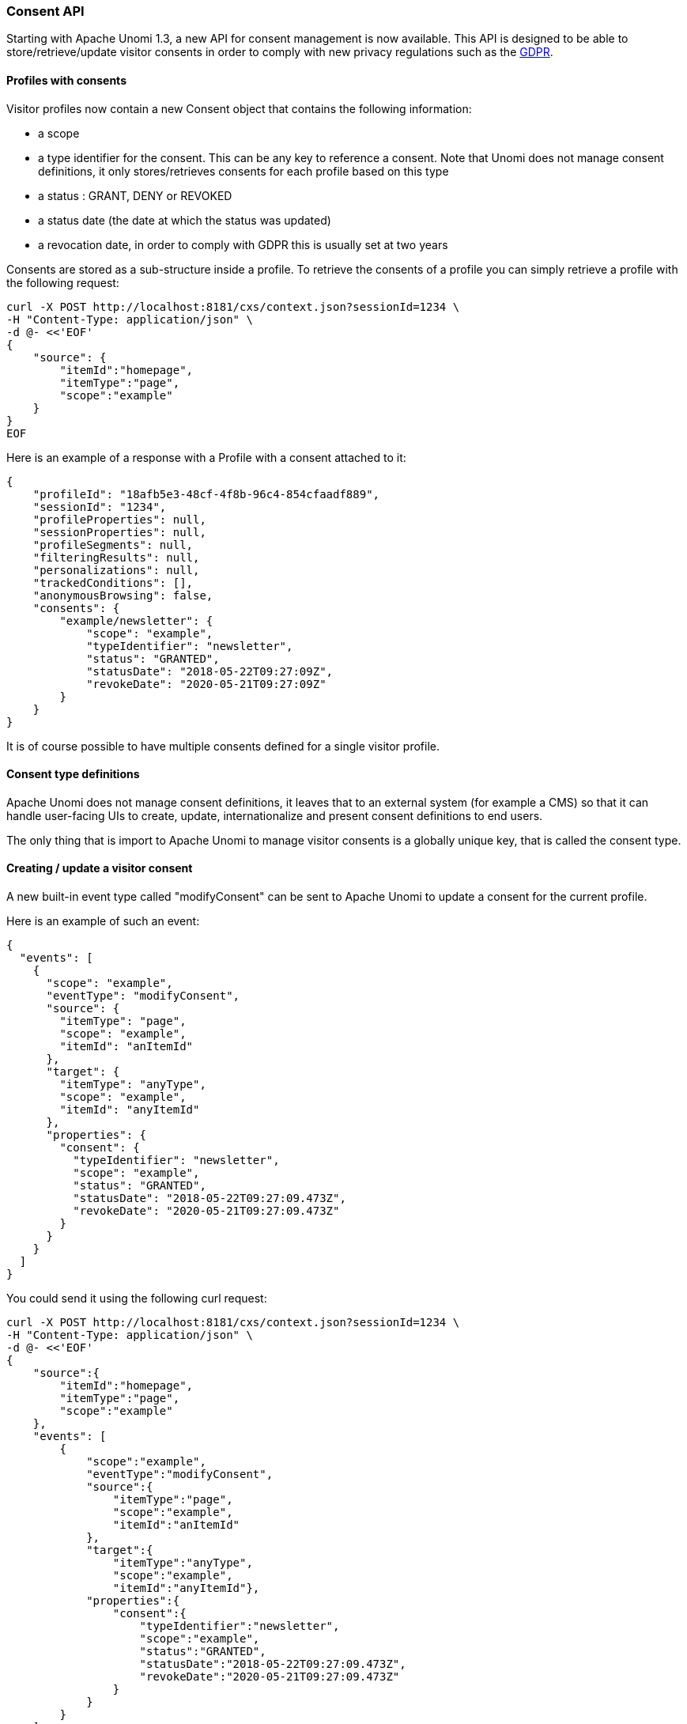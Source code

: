 //
// Licensed under the Apache License, Version 2.0 (the "License");
// you may not use this file except in compliance with the License.
// You may obtain a copy of the License at
//
//      http://www.apache.org/licenses/LICENSE-2.0
//
// Unless required by applicable law or agreed to in writing, software
// distributed under the License is distributed on an "AS IS" BASIS,
// WITHOUT WARRANTIES OR CONDITIONS OF ANY KIND, either express or implied.
// See the License for the specific language governing permissions and
// limitations under the License.
//
=== Consent API

Starting with Apache Unomi 1.3, a new API for consent management is now available. This API
is designed to be able to store/retrieve/update visitor consents in order to comply with new
privacy regulations such as the https://en.wikipedia.org/wiki/General_Data_Protection_Regulation[GDPR].

==== Profiles with consents

Visitor profiles now contain a new Consent object that contains the following information:

* a scope
* a type identifier for the consent. This can be any key to reference a consent. Note that Unomi does not manage consent
definitions, it only stores/retrieves consents for each profile based on this type
* a status : GRANT, DENY or REVOKED
* a status date (the date at which the status was updated)
* a revocation date, in order to comply with GDPR this is usually set at two years

Consents are stored as a sub-structure inside a profile. To retrieve the consents of a profile
you can simply retrieve a profile with the following request:

[source]
----
curl -X POST http://localhost:8181/cxs/context.json?sessionId=1234 \
-H "Content-Type: application/json" \
-d @- <<'EOF'
{
    "source": {
        "itemId":"homepage",
        "itemType":"page",
        "scope":"example"
    }
}
EOF
----

Here is an example of a response with a Profile with a consent attached to it:

[source]
----
{
    "profileId": "18afb5e3-48cf-4f8b-96c4-854cfaadf889",
    "sessionId": "1234",
    "profileProperties": null,
    "sessionProperties": null,
    "profileSegments": null,
    "filteringResults": null,
    "personalizations": null,
    "trackedConditions": [],
    "anonymousBrowsing": false,
    "consents": {
        "example/newsletter": {
            "scope": "example",
            "typeIdentifier": "newsletter",
            "status": "GRANTED",
            "statusDate": "2018-05-22T09:27:09Z",
            "revokeDate": "2020-05-21T09:27:09Z"
        }
    }
}
----

It is of course possible to have multiple consents defined for a single visitor profile.

==== Consent type definitions

Apache Unomi does not manage consent definitions, it leaves that to an external system (for example a CMS) so that it
can handle user-facing UIs to create, update, internationalize and present consent definitions to end users.

The only thing that is import to Apache Unomi to manage visitor consents is a globally unique key, that is called the
consent type.

==== Creating / update a visitor consent

A new built-in event type called "modifyConsent" can be sent to Apache Unomi to update a consent for the current
profile.

Here is an example of such an event:

[source]
----
{
  "events": [
    {
      "scope": "example",
      "eventType": "modifyConsent",
      "source": {
        "itemType": "page",
        "scope": "example",
        "itemId": "anItemId"
      },
      "target": {
        "itemType": "anyType",
        "scope": "example",
        "itemId": "anyItemId"
      },
      "properties": {
        "consent": {
          "typeIdentifier": "newsletter",
          "scope": "example",
          "status": "GRANTED",
          "statusDate": "2018-05-22T09:27:09.473Z",
          "revokeDate": "2020-05-21T09:27:09.473Z"
        }
      }
    }
  ]
}
----

You could send it using the following curl request:

[source]
----
curl -X POST http://localhost:8181/cxs/context.json?sessionId=1234 \
-H "Content-Type: application/json" \
-d @- <<'EOF'
{
    "source":{
        "itemId":"homepage",
        "itemType":"page",
        "scope":"example"
    },
    "events": [
        {
            "scope":"example",
            "eventType":"modifyConsent",
            "source":{
                "itemType":"page",
                "scope":"example",
                "itemId":"anItemId"
            },
            "target":{
                "itemType":"anyType",
                "scope":"example",
                "itemId":"anyItemId"},
            "properties":{
                "consent":{
                    "typeIdentifier":"newsletter",
                    "scope":"example",
                    "status":"GRANTED",
                    "statusDate":"2018-05-22T09:27:09.473Z",
                    "revokeDate":"2020-05-21T09:27:09.473Z"
                }
            }
        }
    ]
}
EOF
----

==== How it works (internally)

Upon receiving this event, Apache Unomi will trigger the modifyAnyConsent rule that has the following definition:

[source]
----
{
  "metadata" : {
    "id": "modifyAnyConsent",
    "name": "Modify any consent",
    "description" : "Modify any consent and sets the consent in the profile",
    "readOnly":true
  },

  "condition" : {
    "type": "modifyAnyConsentEventCondition",
    "parameterValues": {
    }
  },

  "actions" : [
    {
      "type": "modifyConsentAction",
      "parameterValues": {
      }
    }
  ]

}
----

As we can see this rule is pretty simple it will simply execute the modifyConsentAction that is implemented by the
https://github.com/apache/unomi/blob/9f1bab437fd93826dc54d318ed00d3b2e3161437/plugins/baseplugin/src/main/java/org/apache/unomi/plugins/baseplugin/actions/ModifyConsentAction.java[ModifyConsentAction Java class]

This class will update the current visitor profile to add/update/revoke any consents that are included in the event.
